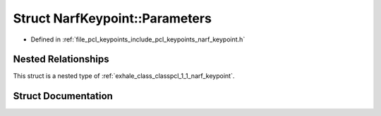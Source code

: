 .. _exhale_struct_structpcl_1_1_narf_keypoint_1_1_parameters:

Struct NarfKeypoint::Parameters
===============================

- Defined in :ref:`file_pcl_keypoints_include_pcl_keypoints_narf_keypoint.h`


Nested Relationships
--------------------

This struct is a nested type of :ref:`exhale_class_classpcl_1_1_narf_keypoint`.


Struct Documentation
--------------------


.. doxygenstruct:: pcl::NarfKeypoint::Parameters
   :members:
   :protected-members:
   :undoc-members: